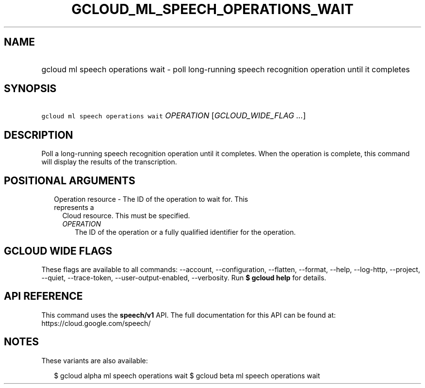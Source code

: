 
.TH "GCLOUD_ML_SPEECH_OPERATIONS_WAIT" 1



.SH "NAME"
.HP
gcloud ml speech operations wait \- poll long\-running speech recognition operation until it completes



.SH "SYNOPSIS"
.HP
\f5gcloud ml speech operations wait\fR \fIOPERATION\fR [\fIGCLOUD_WIDE_FLAG\ ...\fR]



.SH "DESCRIPTION"

Poll a long\-running speech recognition operation until it completes. When the
operation is complete, this command will display the results of the
transcription.



.SH "POSITIONAL ARGUMENTS"

.RS 2m
.TP 2m

Operation resource \- The ID of the operation to wait for. This represents a
Cloud resource. This must be specified.

.RS 2m
.TP 2m
\fIOPERATION\fR
The ID of the operation or a fully qualified identifier for the operation.


.RE
.RE
.sp

.SH "GCLOUD WIDE FLAGS"

These flags are available to all commands: \-\-account, \-\-configuration,
\-\-flatten, \-\-format, \-\-help, \-\-log\-http, \-\-project, \-\-quiet,
\-\-trace\-token, \-\-user\-output\-enabled, \-\-verbosity. Run \fB$ gcloud
help\fR for details.



.SH "API REFERENCE"

This command uses the \fBspeech/v1\fR API. The full documentation for this API
can be found at: https://cloud.google.com/speech/



.SH "NOTES"

These variants are also available:

.RS 2m
$ gcloud alpha ml speech operations wait
$ gcloud beta ml speech operations wait
.RE

